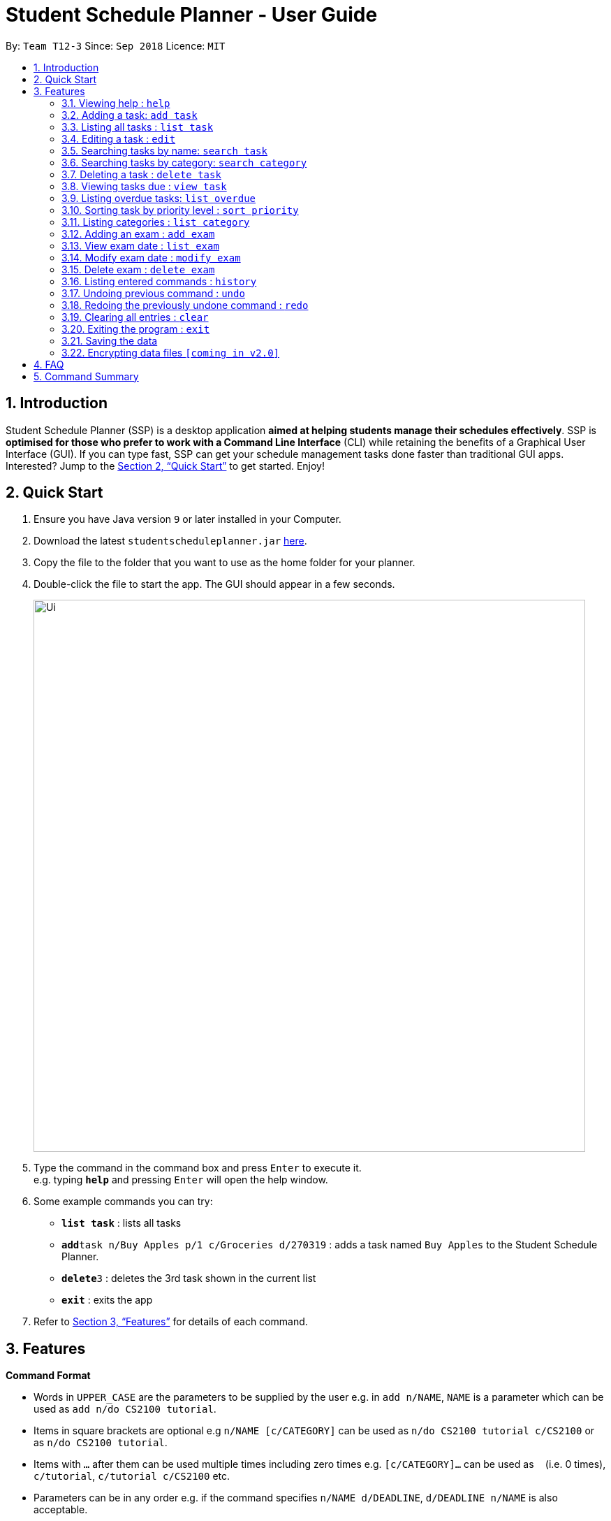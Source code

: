= Student Schedule Planner - User Guide
:site-section: UserGuide
:toc:
:toc-title:
:toc-placement: preamble
:sectnums:
:imagesDir: images
:stylesDir: stylesheets
:xrefstyle: full
:experimental:
ifdef::env-github[]
:tip-caption: :bulb:
:note-caption: :information_source:
endif::[]
:repoURL: https://github.com/CS2103-AY1819S1-T12-3/main/

By: `Team T12-3`      Since: `Sep 2018`      Licence: `MIT`

== Introduction

Student Schedule Planner (SSP) is a desktop application *aimed at helping students manage their schedules effectively*. SSP is *optimised for those who prefer to work with a Command Line Interface* (CLI) while retaining the benefits of a Graphical User Interface (GUI). If you can type fast, SSP can get your schedule management tasks done faster than traditional GUI apps. Interested? Jump to the <<Quick Start>> to get started. Enjoy!

== Quick Start

.  Ensure you have Java version `9` or later installed in your Computer.
.  Download the latest `studentscheduleplanner.jar` link:{repoURL}/releases[here].
.  Copy the file to the folder that you want to use as the home folder for your planner.
.  Double-click the file to start the app. The GUI should appear in a few seconds.
+
image::Ui.png[width="790"]
+
.  Type the command in the command box and press kbd:[Enter] to execute it. +
e.g. typing *`help`* and pressing kbd:[Enter] will open the help window.
.  Some example commands you can try:

* *`list task`* : lists all tasks
* **`add`**`task n/Buy Apples p/1 c/Groceries d/270319` : adds a task named `Buy Apples` to the Student Schedule Planner.
* **`delete`**`3` : deletes the 3rd task shown in the current list
* *`exit`* : exits the app

.  Refer to <<Features>> for details of each command.

[[Features]]
== Features

====
*Command Format*

* Words in `UPPER_CASE` are the parameters to be supplied by the user e.g. in `add n/NAME`, `NAME` is a parameter which can be used as `add n/do CS2100 tutorial`.
* Items in square brackets are optional e.g `n/NAME [c/CATEGORY]` can be used as `n/do CS2100 tutorial c/CS2100` or as `n/do CS2100 tutorial`.
* Items with `…`​ after them can be used multiple times including zero times e.g. `[c/CATEGORY]...` can be used as `{nbsp}` (i.e. 0 times), `c/tutorial`, `c/tutorial c/CS2100` etc.
* Parameters can be in any order e.g. if the command specifies `n/NAME d/DEADLINE`, `d/DEADLINE n/NAME` is also acceptable.
====

=== Viewing help : `help`

Format: `help`

=== Adding a task: `add task`

Adds a task to the schedule planner +
Format: `add n/NAME p/PRIORITYLEVEL [c/CATEGORY]... [d/DEADLINE]`

[TIP]
A task can have any number of categories (including 0)

* The priority level must be an integer between 1 to 3, where 3 denotes highest priority.

Examples:

* `add n/Buy Apples p/1 c/Groceries d/270319`
* `add n/Buy Apples c/Groceries d/270319 p/1`

=== Listing all tasks : `list task`

Shows a list of all tasks in the schedule planner. +
Format: `list task`

=== Editing a task : `edit`

Edits an existing task in the schedule planner. +
Format: `edit INDEX [n/NAME] [p/PRIORITYLEVEL] [c/CATEGORY]... [d/DEADLINE]`

****
* Edits the task at the specified `INDEX`. The index refers to the index number shown in the displayed task list. The index *must be a positive integer* 1, 2, 3, ...
* At least one of the optional fields must be provided.
* Existing values will be updated to the input values.
* When editing categories, the existing categories of the person will be removed i.e adding of categories is not cumulative.
* You can remove all the task's categories by typing `c/` without specifying any categories after it.
****

Examples:

* `edit ask 1 n/CS2103T Milestone 2 p/3 c/School Work d/270398` +
Edits the name, priority level, category and deadline of the 1st task to be CS2103 Milestone 2, 3, School Work and 270398 respectively.

* `edit 2 c/ d/` +
Edits the category and deadline of the 2nd task to be blank.

=== Searching tasks by name: `search task`

Finds tasks whose names contain any of the given keywords. +
Format: `search task KEYWORD [MORE_KEYWORDS]`

****
* The search is case insensitive. e.g `apples` will match `Apples`
* The order of the keywords does not matter. e.g. `apples buy` will match `buy apples`
* Only the name is searched.
* Only full words will be matched e.g. `apple` will not match `apples`
* Tasks matching at least one keyword will be returned (i.e. `OR` search). e.g. `buy apples` will return `buy grapes`, `apples expire`
****

Examples:

* `search task John` +
Returns `meet john` and `email John`
* `search task CS2103 group meeting` +
Returns any task containing words `CS2103`, `group`, or `meeting`

=== Searching tasks by category: `search category`

Finds tasks whose category contain any of the given keywords. +
Format: `search category KEYWORD`

****
* The search is case insensitive. e.g `apples` will match `Apples`
* Only the category is searched.
* Only full words will be matched e.g. `apple` will not match `apples`
****

Examples:

* `search category tutorial` +
Returns any task whose categories contain `tutorial`

=== Deleting a task : `delete task`

Deletes the specified task from the schedule planner when you complete the task. +
Format: `delete task INDEX`

****
* Deletes the task at the specified `INDEX`.
* The index refers to the index number shown in the displayed task list.
* The index *must be a positive integer* 1, 2, 3, ...
****

Examples:

* `list task` +
`delete task 2` +
Deletes the 2nd task in the schedule planner.
* `search task tutorial` +
`delete task 1` +
Deletes the 1st task in the results of the `search task` command.

=== Viewing tasks due : `view task`

View tasks that are due within a specified number of days. +
Format: `view task DAYS`

****
* View tasks due within the DAYS number of days.
* DAYS *must be a positive integer* 1, 2, 3, ...
****

Examples:

* `view task 1` +
Shows a list of all tasks due within 1 day.
* `view task 7` +
Shows a list of all tasks due within 1 week.

=== Listing overdue tasks: `list overdue`

Lists all the overdue tasks. +
Format: `list overdue`

=== Sorting task by priority level : `sort priority`

Sorts the list of tasks by priority. Highest priority tasks (level 3) will be shown first. +
Format: `sort priority`

=== Listing categories : `list category`

Shows a list of existing categories. +
Format: `list category`

****
* The categories will be listed in alphabetical order
****

=== Adding an exam : `add exam`

Adds an exam to the list of exams. +
Format: `add exam e/EXAMNAME d/DATE`

****
* DATE *must be in the format DDMMYY format*.
****

Examples:

* `add exam CS2103T 270398` +
Adds an exam named "CS2103T" on 27th March 1998.

* `add exam CS9999 270399` +
Adds an exam named "CS9999" on 27th March 1999.

=== View exam date : `list exam`

Shows a list of all the exam dates. +
Format: `list exam`

=== Modify exam date : `modify exam`

Modifies an existing exam in the list of exams. +
Format: `modify exam INDEX e/EXAMNAME d/DATE`

****
* Edits the exam at the specified INDEX.
* The index refers to the index number shown in the displayed exam list.
* The index must be a positive integer 1, 2, 3, …
* At least one of the optional fields must be provided.
* Existing value will be updated to the input values.
* d/DATE must follow the DDMMYY format.
****

Examples:

* `modify exam 1 e/CS2100 d/270300` +
Modifies the exam at INDEX 1 to have the name "CS2100" and date of 27th March 2000.

* `modify exam 2 e/CS2929 d/270301` +
Modifies the exam at INDEX 2 to have the name "CS2929" and date of 27th March 2001.

=== Delete exam : `delete exam`

Deletes an existing exam from the exam list. +
Format: `delete exam INDEX`

****
* Deletes the exam at the specified INDEX.
* The index refers to the index number shown in the displayed exam list.
* The index *must be a positive integer* 1, 2, 3, ...
****

Example:

* `list exam` +
* `delete 2` +
Deletes the exam at the second index of the exam list.

=== Listing entered commands : `history`

Lists all the commands that you have entered in reverse chronological order. +
Format: `history`

[NOTE]
====
Pressing the kbd:[&uarr;] and kbd:[&darr;] arrows will display the previous and next input respectively in the command box.
====

// tag::undoredo[]
=== Undoing previous command : `undo`

Restores the address book to the state before the previous _undoable_ command was executed. +
Format: `undo`

[NOTE]
====
Undoable commands: those commands that modify the address book's content (`add`, `delete`, `edit` and `clear`).
====

Examples:

* `delete 1` +
`list` +
`undo` (reverses the `delete 1` command) +

* `select 1` +
`list` +
`undo` +
The `undo` command fails as there are no undoable commands executed previously.

* `delete 1` +
`clear` +
`undo` (reverses the `clear` command) +
`undo` (reverses the `delete 1` command) +

=== Redoing the previously undone command : `redo`

Reverses the most recent `undo` command. +
Format: `redo`

Examples:

* `delete 1` +
`undo` (reverses the `delete 1` command) +
`redo` (reapplies the `delete 1` command) +

* `delete 1` +
`redo` +
The `redo` command fails as there are no `undo` commands executed previously.

* `delete 1` +
`clear` +
`undo` (reverses the `clear` command) +
`undo` (reverses the `delete 1` command) +
`redo` (reapplies the `delete 1` command) +
`redo` (reapplies the `clear` command) +
// end::undoredo[]

=== Clearing all entries : `clear`

Clears all entries from the address book. +
Format: `clear`

=== Exiting the program : `exit`

Exits the program. +
Format: `exit`

=== Saving the data

Student Schedule Planner data are saved in the hard disk automatically after any command that changes the data. +
There is no need to save manually.

// tag::dataencryption[]
=== Encrypting data files `[coming in v2.0]`

_{explain how the user can enable/disable data encryption}_
// end::dataencryption[]

== FAQ

*Q*: How do I transfer my data to another Computer? +
*A*: Install the app in the other computer and overwrite the empty data file it creates with the file that contains the data of your previous Address Book folder.

== Command Summary

* *Add task* `add task n/NAME p/PRIORITYLEVEL [d/DEADLINE] [c/CATEGORY]...` +
e.g. `add task n/buy apples p/1 d/111118 c/groceries`
* *Clear* : `clear`
* *Delete task* : `delete task INDEX` +
e.g. `delete task 3`
* *Edit task* : `edit INDEX [n/NAME] [p/PRIORITYLEVEL] [d/DEADLINE] [c/CATEGORY]...` +
e.g. `edit 2 n/buy bread d/211118`
* *Find* : `find KEYWORD [MORE_KEYWORDS]` +
e.g. `find James Jake`
* *List tasks* : `list task`
* *List overdue tasks* : `list overdue`
* *Sort tasks by priority* : `sort priority`
* *List categories* : `list category`
* *Add exam* : `add exam`
* *List exam* : `list exam`
* *Modify exam date* : `modify exam` +
e.g. `modify exam 1 CS9998 270397`
* *Delete exam* : `delete exam`
* *Help* : `help`
* *History* : `history`
* *Undo* : `undo`
* *Redo* : `redo`
